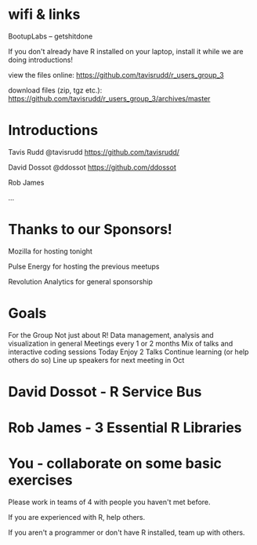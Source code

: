 * wifi & links
 
  BootupLabs -- getshitdone

If you don't already have R installed on your laptop, install it
while we are doing introductions!

view the files online:
https://github.com/tavisrudd/r_users_group_3

download files (zip, tgz etc.):
https://github.com/tavisrudd/r_users_group_3/archives/master

* Introductions
  Tavis Rudd @tavisrudd https://github.com/tavisrudd/

  David Dossot @ddossot https://github.com/ddossot

  Rob James 

  ...


* Thanks to our Sponsors!
   Mozilla for hosting tonight

   Pulse Energy for hosting the previous meetups
  
   Revolution Analytics for general sponsorship

* Goals
 For the Group
    Not just about R! Data management, analysis and visualization in general
    Meetings every 1 or 2 months
    Mix of talks and interactive coding sessions 
 Today
    Enjoy 2 Talks
    Continue learning (or help others do so)
    Line up speakers for next meeting in Oct
* David Dossot - R Service Bus
* Rob James - 3 Essential R Libraries
* You - collaborate on some basic exercises
  
  Please work in teams of 4 with people you haven't met before.

  If you are experienced with R, help others.

  If you aren't a programmer or don't have R installed, team up with
  others.
